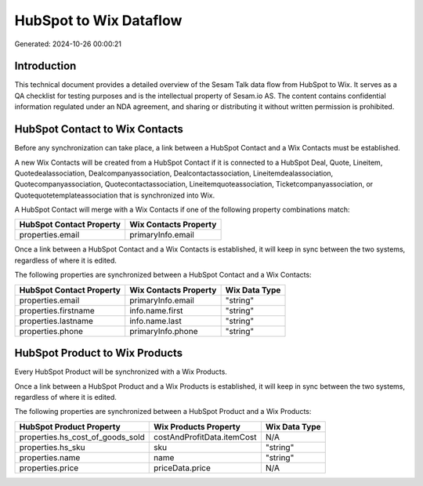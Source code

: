 =======================
HubSpot to Wix Dataflow
=======================

Generated: 2024-10-26 00:00:21

Introduction
------------

This technical document provides a detailed overview of the Sesam Talk data flow from HubSpot to Wix. It serves as a QA checklist for testing purposes and is the intellectual property of Sesam.io AS. The content contains confidential information regulated under an NDA agreement, and sharing or distributing it without written permission is prohibited.

HubSpot Contact to Wix Contacts
-------------------------------
Before any synchronization can take place, a link between a HubSpot Contact and a Wix Contacts must be established.

A new Wix Contacts will be created from a HubSpot Contact if it is connected to a HubSpot Deal, Quote, Lineitem, Quotedealassociation, Dealcompanyassociation, Dealcontactassociation, Lineitemdealassociation, Quotecompanyassociation, Quotecontactassociation, Lineitemquoteassociation, Ticketcompanyassociation, or Quotequotetemplateassociation that is synchronized into Wix.

A HubSpot Contact will merge with a Wix Contacts if one of the following property combinations match:

.. list-table::
   :header-rows: 1

   * - HubSpot Contact Property
     - Wix Contacts Property
   * - properties.email
     - primaryInfo.email

Once a link between a HubSpot Contact and a Wix Contacts is established, it will keep in sync between the two systems, regardless of where it is edited.

The following properties are synchronized between a HubSpot Contact and a Wix Contacts:

.. list-table::
   :header-rows: 1

   * - HubSpot Contact Property
     - Wix Contacts Property
     - Wix Data Type
   * - properties.email
     - primaryInfo.email
     - "string"
   * - properties.firstname
     - info.name.first
     - "string"
   * - properties.lastname
     - info.name.last
     - "string"
   * - properties.phone
     - primaryInfo.phone
     - "string"


HubSpot Product to Wix Products
-------------------------------
Every HubSpot Product will be synchronized with a Wix Products.

Once a link between a HubSpot Product and a Wix Products is established, it will keep in sync between the two systems, regardless of where it is edited.

The following properties are synchronized between a HubSpot Product and a Wix Products:

.. list-table::
   :header-rows: 1

   * - HubSpot Product Property
     - Wix Products Property
     - Wix Data Type
   * - properties.hs_cost_of_goods_sold
     - costAndProfitData.itemCost
     - N/A
   * - properties.hs_sku
     - sku
     - "string"
   * - properties.name
     - name
     - "string"
   * - properties.price
     - priceData.price
     - N/A

